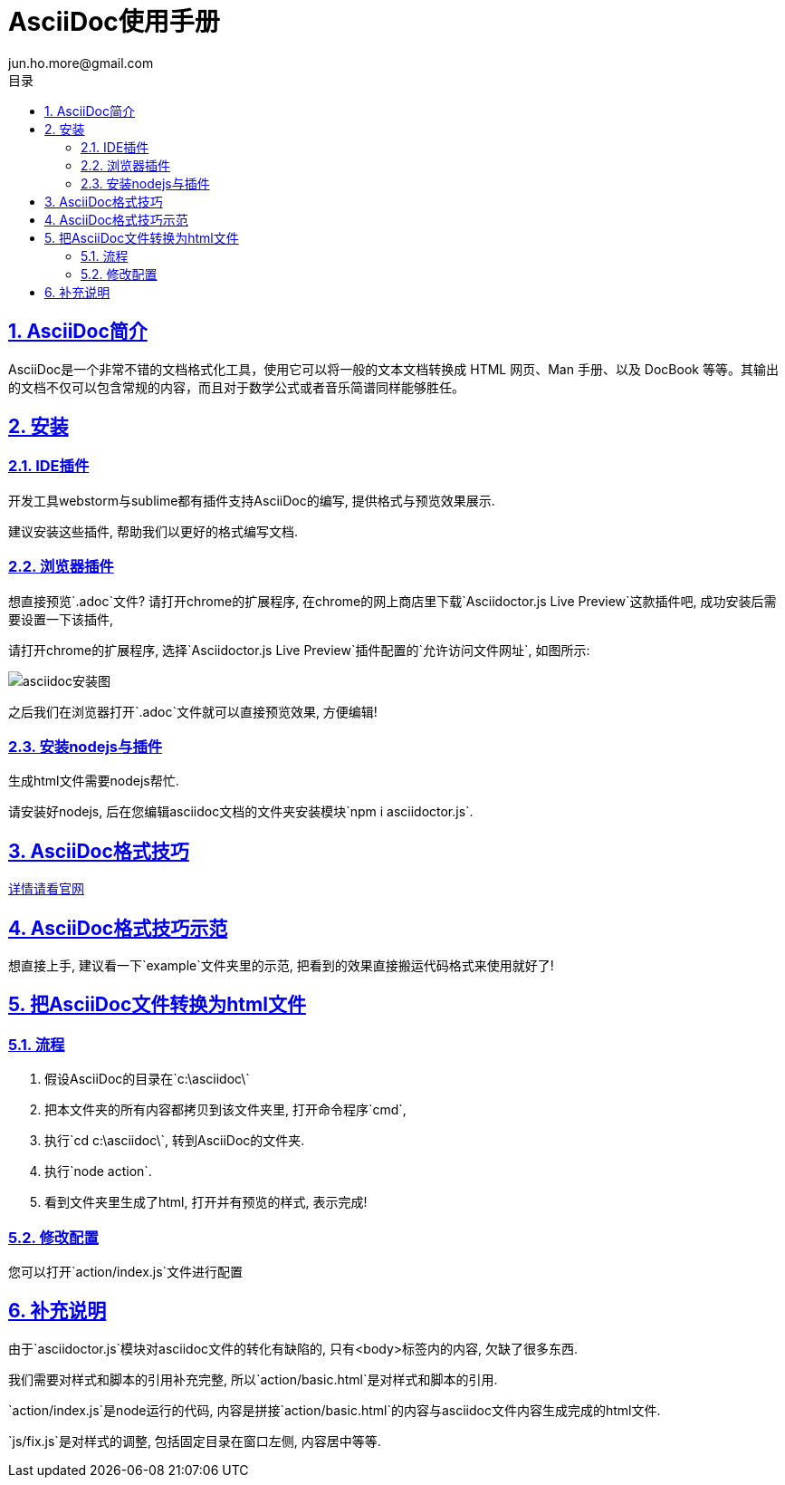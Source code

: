 = AsciiDoc使用手册
jun.ho.more@gmail.com
:toc: left
:toclevels: 3
:toc-title: 目录
:numbered:
:sectanchors:
:sectlinks:
:sectnums:

:imagesdir: ./images
:stylesdir: ./styles

== AsciiDoc简介

AsciiDoc是一个非常不错的文档格式化工具，使用它可以将一般的文本文档转换成 HTML 网页、Man 手册、以及 DocBook 等等。其输出的文档不仅可以包含常规的内容，而且对于数学公式或者音乐简谱同样能够胜任。

== 安装

=== IDE插件

开发工具webstorm与sublime都有插件支持AsciiDoc的编写, 提供格式与预览效果展示.

建议安装这些插件, 帮助我们以更好的格式编写文档.

=== 浏览器插件

想直接预览`.adoc`文件? 请打开chrome的扩展程序, 在chrome的网上商店里下载`Asciidoctor.js Live Preview`这款插件吧, 成功安装后需要设置一下该插件,

请打开chrome的扩展程序, 选择`Asciidoctor.js Live Preview`插件配置的`允许访问文件网址`, 如图所示:

****
image::asciidoc安装图.png[]
****

之后我们在浏览器打开`.adoc`文件就可以直接预览效果, 方便编辑!

=== 安装nodejs与插件

生成html文件需要nodejs帮忙.

请安装好nodejs, 后在您编辑asciidoc文档的文件夹安装模块`npm i asciidoctor.js`.

== AsciiDoc格式技巧

http://http://asciidoctor.org/docs/asciidoc-syntax-quick-reference/#tables[详情请看官网]

== AsciiDoc格式技巧示范

想直接上手, 建议看一下`example`文件夹里的示范, 把看到的效果直接搬运代码格式来使用就好了!

== 把AsciiDoc文件转换为html文件

=== 流程

. 假设AsciiDoc的目录在`c:\asciidoc\`
. 把本文件夹的所有内容都拷贝到该文件夹里, 打开命令程序`cmd`,
. 执行`cd c:\asciidoc\`, 转到AsciiDoc的文件夹.
. 执行`node action`.
. 看到文件夹里生成了html, 打开并有预览的样式, 表示完成!

=== 修改配置

您可以打开`action/index.js`文件进行配置

== 补充说明

由于`asciidoctor.js`模块对asciidoc文件的转化有缺陷的, 只有<body>标签内的内容, 欠缺了很多东西.

我们需要对样式和脚本的引用补充完整, 所以`action/basic.html`是对样式和脚本的引用.

`action/index.js`是node运行的代码, 内容是拼接`action/basic.html`的内容与asciidoc文件内容生成完成的html文件.

`js/fix.js`是对样式的调整, 包括固定目录在窗口左侧, 内容居中等等.
